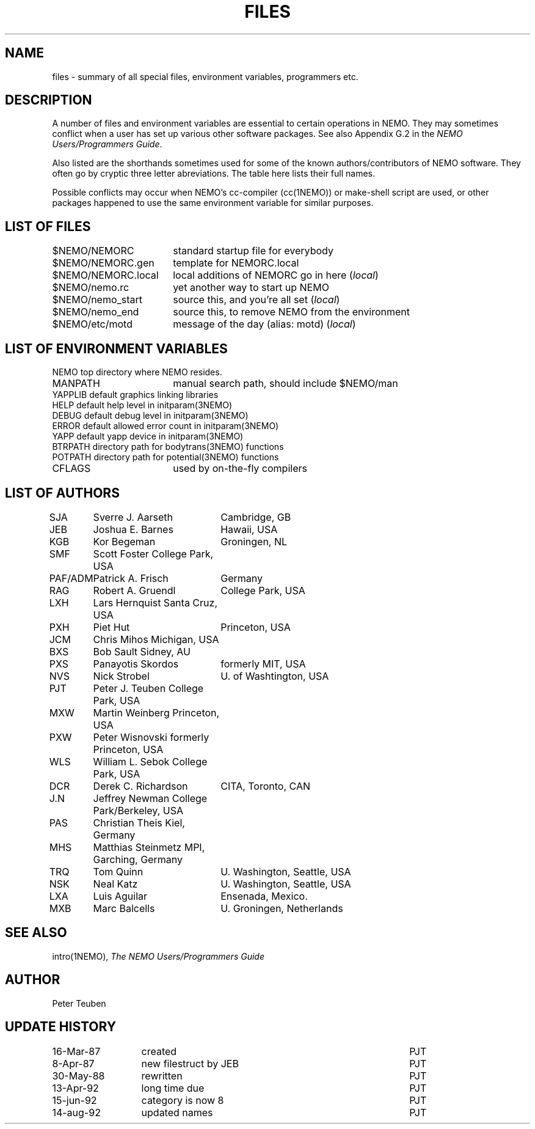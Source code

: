 .TH FILES 8NEMO "12 June 1994"
.SH NAME
files \- summary of all special files, environment variables, programmers etc.
.SH DESCRIPTION
A number of files and environment variables are essential to certain
operations in NEMO. They may sometimes conflict when a user has set 
up various other software packages. See also Appendix G.2 in the 
\fINEMO Users/Programmers Guide\fP.
.PP
Also listed are the shorthands sometimes used for some of the 
known authors/contributors of NEMO software. They often go by cryptic
three letter abreviations. The table here lists their full names.
.PP
Possible conflicts may occur when NEMO's cc-compiler (cc(1NEMO)) or
make-shell script are used, or other packages happened to use the same
environment variable for similar purposes.
.SH "LIST OF FILES"
.nf
.ta +2.5i
$NEMO/NEMORC          	standard startup file for everybody
$NEMO/NEMORC.gen	template for NEMORC.local
$NEMO/NEMORC.local	local additions of NEMORC go in here (\fIlocal\fP)
$NEMO/nemo.rc       	yet another way to start up NEMO
$NEMO/nemo_start	source this, and you're all set (\fIlocal\fP)
$NEMO/nemo_end     	source this, to remove NEMO from the environment
$NEMO/etc/motd      	message of the day (alias: motd) (\fIlocal\fP)
.fi
.SH "LIST OF ENVIRONMENT VARIABLES"
.nf
.ta +2.5i
NEMO                      	top directory where NEMO resides.
MANPATH                 	manual search path, should include $NEMO/man
YAPPLIB                  	default graphics linking libraries
HELP                        	default help level in initparam(3NEMO)
DEBUG                        	default debug level in initparam(3NEMO)
ERROR                    	default allowed error count in initparam(3NEMO)
YAPP                        	default yapp device in initparam(3NEMO)
BTRPATH                   	directory path for bodytrans(3NEMO) functions
POTPATH                   	directory path for potential(3NEMO) functions
CFLAGS                  	used by on-the-fly compilers
.SH "LIST OF AUTHORS"
.nf
.ta +1i +2i
SJA	Sverre J. Aarseth	Cambridge, GB
JEB	Joshua E. Barnes	Hawaii, USA
KGB	Kor Begeman       	Groningen, NL
SMF	Scott Foster         	College Park, USA
PAF/ADM	Patrick A. Frisch	Germany
RAG	Robert A. Gruendl	College Park, USA
LXH	Lars Hernquist      	Santa Cruz, USA
PXH	Piet Hut           	Princeton, USA
JCM	Chris Mihos         	Michigan, USA
BXS	Bob Sault           	Sidney, AU
PXS	Panayotis Skordos	formerly MIT, USA
NVS	Nick Strobel      	U. of Washtington, USA
PJT	Peter J. Teuben     	College Park, USA
MXW	Martin Weinberg      	Princeton, USA
PXW	Peter Wisnovski      	formerly Princeton, USA
WLS	William L. Sebok        College Park, USA
DCR	Derek C. Richardson	CITA, Toronto, CAN
J.N	Jeffrey Newman      	College Park/Berkeley, USA
PAS	Christian Theis      	Kiel, Germany
MHS	Matthias Steinmetz  	MPI, Garching, Germany
TRQ	Tom Quinn         	U. Washington, Seattle, USA
NSK	Neal Katz        	U. Washington, Seattle, USA
LXA	Luis Aguilar     	Ensenada, Mexico.
MXB	Marc Balcells      	U. Groningen, Netherlands
.fi
.SH "SEE ALSO"
intro(1NEMO), \fIThe NEMO Users/Programmers Guide\fP
.SH AUTHOR
Peter Teuben
.SH "UPDATE HISTORY"
.nf
.ta +2.0i ++4.0i
16-Mar-87	created             	PJT
 8-Apr-87	new filestruct by JEB	PJT
30-May-88	rewritten       	PJT
13-Apr-92	long time due     	PJT
15-jun-92	category is now 8	PJT
14-aug-92	updated names      	PJT
.fi
